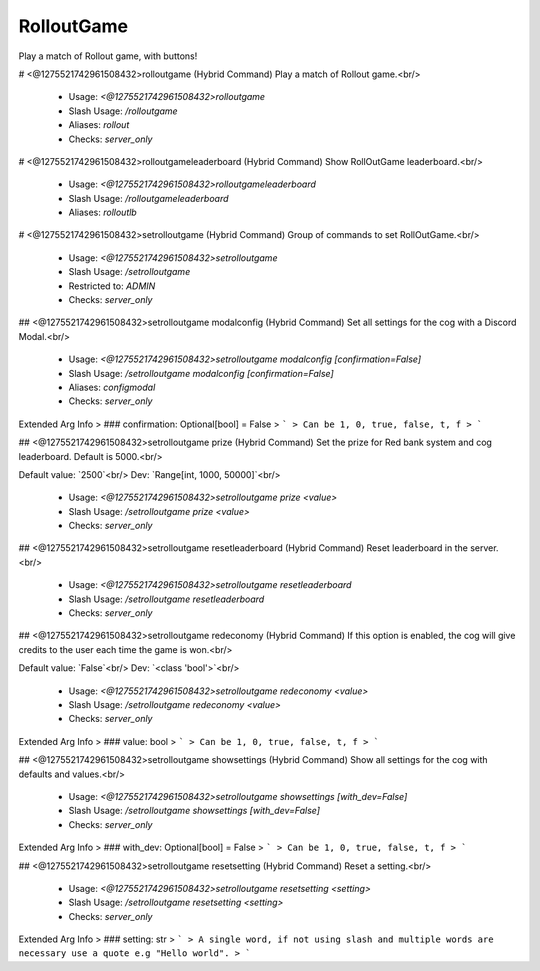 RolloutGame
===========

Play a match of Rollout game, with buttons!

# <@1275521742961508432>rolloutgame (Hybrid Command)
Play a match of Rollout game.<br/>
 - Usage: `<@1275521742961508432>rolloutgame`
 - Slash Usage: `/rolloutgame`
 - Aliases: `rollout`
 - Checks: `server_only`


# <@1275521742961508432>rolloutgameleaderboard (Hybrid Command)
Show RollOutGame leaderboard.<br/>
 - Usage: `<@1275521742961508432>rolloutgameleaderboard`
 - Slash Usage: `/rolloutgameleaderboard`
 - Aliases: `rolloutlb`


# <@1275521742961508432>setrolloutgame (Hybrid Command)
Group of commands to set RollOutGame.<br/>
 - Usage: `<@1275521742961508432>setrolloutgame`
 - Slash Usage: `/setrolloutgame`
 - Restricted to: `ADMIN`
 - Checks: `server_only`


## <@1275521742961508432>setrolloutgame modalconfig (Hybrid Command)
Set all settings for the cog with a Discord Modal.<br/>
 - Usage: `<@1275521742961508432>setrolloutgame modalconfig [confirmation=False]`
 - Slash Usage: `/setrolloutgame modalconfig [confirmation=False]`
 - Aliases: `configmodal`
 - Checks: `server_only`
Extended Arg Info
> ### confirmation: Optional[bool] = False
> ```
> Can be 1, 0, true, false, t, f
> ```


## <@1275521742961508432>setrolloutgame prize (Hybrid Command)
Set the prize for Red bank system and cog leaderboard. Default is 5000.<br/>

Default value: `2500`<br/>
Dev: `Range[int, 1000, 50000]`<br/>
 - Usage: `<@1275521742961508432>setrolloutgame prize <value>`
 - Slash Usage: `/setrolloutgame prize <value>`
 - Checks: `server_only`


## <@1275521742961508432>setrolloutgame resetleaderboard (Hybrid Command)
Reset leaderboard in the server.<br/>
 - Usage: `<@1275521742961508432>setrolloutgame resetleaderboard`
 - Slash Usage: `/setrolloutgame resetleaderboard`
 - Checks: `server_only`


## <@1275521742961508432>setrolloutgame redeconomy (Hybrid Command)
If this option is enabled, the cog will give credits to the user each time the game is won.<br/>

Default value: `False`<br/>
Dev: `<class 'bool'>`<br/>
 - Usage: `<@1275521742961508432>setrolloutgame redeconomy <value>`
 - Slash Usage: `/setrolloutgame redeconomy <value>`
 - Checks: `server_only`
Extended Arg Info
> ### value: bool
> ```
> Can be 1, 0, true, false, t, f
> ```


## <@1275521742961508432>setrolloutgame showsettings (Hybrid Command)
Show all settings for the cog with defaults and values.<br/>
 - Usage: `<@1275521742961508432>setrolloutgame showsettings [with_dev=False]`
 - Slash Usage: `/setrolloutgame showsettings [with_dev=False]`
 - Checks: `server_only`
Extended Arg Info
> ### with_dev: Optional[bool] = False
> ```
> Can be 1, 0, true, false, t, f
> ```


## <@1275521742961508432>setrolloutgame resetsetting (Hybrid Command)
Reset a setting.<br/>
 - Usage: `<@1275521742961508432>setrolloutgame resetsetting <setting>`
 - Slash Usage: `/setrolloutgame resetsetting <setting>`
 - Checks: `server_only`
Extended Arg Info
> ### setting: str
> ```
> A single word, if not using slash and multiple words are necessary use a quote e.g "Hello world".
> ```


